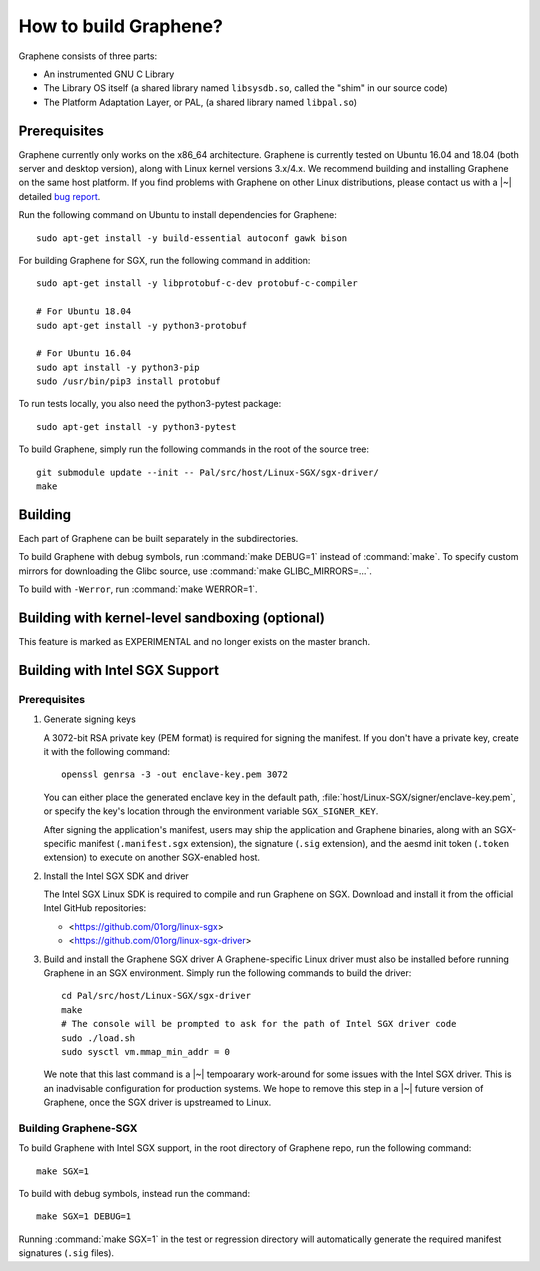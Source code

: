 How to build Graphene?
======================

.. highlight:: sh

.. todo::

   This page really belongs to :file:`devel/`, move it there after a |~| proper
   release. Instead, for all users, there should be documentation for installing
   without full compilation.

Graphene consists of three parts:

- An instrumented GNU C Library
- The Library OS itself (a shared library named ``libsysdb.so``, called the
  "shim" in our source code)
- The Platform Adaptation Layer, or PAL, (a shared library named ``libpal.so``)

Prerequisites
-------------

Graphene currently only works on the x86_64 architecture. Graphene is currently
tested on Ubuntu 16.04 and 18.04 (both server and desktop version), along with
Linux kernel versions 3.x/4.x. We recommend building and installing Graphene on
the same host platform. If you find problems with Graphene on other Linux
distributions, please contact us with a |~| detailed `bug report
<https://github.com/oscarlab/graphene/issues/new>`__.

Run the following command on Ubuntu to install dependencies for Graphene::

    sudo apt-get install -y build-essential autoconf gawk bison

For building Graphene for SGX, run the following command in addition::

    sudo apt-get install -y libprotobuf-c-dev protobuf-c-compiler

    # For Ubuntu 18.04
    sudo apt-get install -y python3-protobuf

    # For Ubuntu 16.04
    sudo apt install -y python3-pip
    sudo /usr/bin/pip3 install protobuf

To run tests locally, you also need the python3-pytest package::

    sudo apt-get install -y python3-pytest

To build Graphene, simply run the following commands in the root of the
source tree::

    git submodule update --init -- Pal/src/host/Linux-SGX/sgx-driver/
    make

Building
--------

Each part of Graphene can be built separately in the subdirectories.

To build Graphene with debug symbols, run :command:`make DEBUG=1`
instead of :command:`make`. To specify custom mirrors for downloading the Glibc
source, use :command:`make GLIBC_MIRRORS=...`.

To build with ``-Werror``, run :command:`make WERROR=1`.

Building with kernel-level sandboxing (optional)
------------------------------------------------

This feature is marked as EXPERIMENTAL and no longer exists on the master
branch.

Building with Intel SGX Support
-------------------------------

Prerequisites
^^^^^^^^^^^^^

1. Generate signing keys

   A 3072-bit RSA private key (PEM format) is required for signing the manifest.
   If you don't have a private key, create it with the following command::

      openssl genrsa -3 -out enclave-key.pem 3072

   You can either place the generated enclave key in the default path,
   :file:`host/Linux-SGX/signer/enclave-key.pem`, or specify the key's location
   through the environment variable ``SGX_SIGNER_KEY``.

   After signing the application's manifest, users may ship the application and
   Graphene binaries, along with an SGX-specific manifest (``.manifest.sgx``
   extension), the signature (``.sig`` extension), and the aesmd init token
   (``.token`` extension) to execute on another SGX-enabled host.

2. Install the Intel SGX SDK and driver

   The Intel SGX Linux SDK is required to compile and run Graphene on SGX.
   Download and install it from the official Intel GitHub repositories:

   - <https://github.com/01org/linux-sgx>
   - <https://github.com/01org/linux-sgx-driver>

3. Build and install the Graphene SGX driver
   A Graphene-specific Linux driver must also be installed before running
   Graphene in an SGX environment. Simply run the following commands to build
   the driver::

      cd Pal/src/host/Linux-SGX/sgx-driver
      make
      # The console will be prompted to ask for the path of Intel SGX driver code
      sudo ./load.sh
      sudo sysctl vm.mmap_min_addr = 0

   We note that this last command is a |~| tempoarary work-around for some
   issues with the Intel SGX driver. This is an inadvisable configuration for
   production systems. We hope to remove this step in a |~| future version of
   Graphene, once the SGX driver is upstreamed to Linux.

Building Graphene-SGX
^^^^^^^^^^^^^^^^^^^^^

To build Graphene with Intel SGX support, in the root directory of Graphene
repo, run the following command::

   make SGX=1

To build with debug symbols, instead run the command::

   make SGX=1 DEBUG=1

Running :command:`make SGX=1` in the test or regression directory will
automatically generate the required manifest signatures (``.sig`` files).

